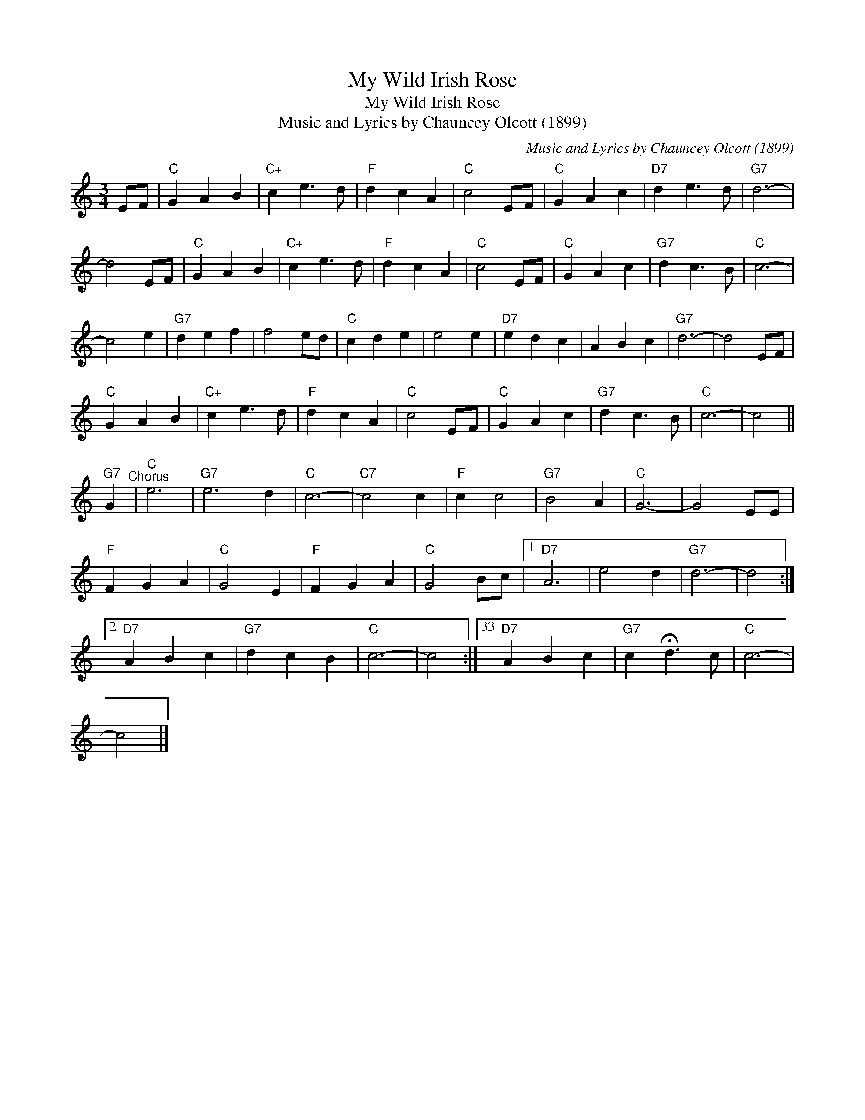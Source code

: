 X:1
T:My Wild Irish Rose
T:My Wild Irish Rose
T:Music and Lyrics by Chauncey Olcott (1899)
C:Music and Lyrics by Chauncey Olcott (1899)
L:1/8
M:3/4
K:C
V:1 treble 
V:1
 EF |"C" G2 A2 B2 |"C+" c2 e3 d |"F" d2 c2 A2 |"C" c4 EF |"C" G2 A2 c2 |"D7" d2 e3 d |"G7" d6- | %8
 d4 EF |"C" G2 A2 B2 |"C+" c2 e3 d |"F" d2 c2 A2 |"C" c4 EF |"C" G2 A2 c2 |"G7" d2 c3 B |"C" c6- | %16
 c4 e2 |"G7" d2 e2 f2 | f4 ed |"C" c2 d2 e2 | e4 e2 |"D7" e2 d2 c2 | A2 B2 c2 |"G7" d6- | d4 EF | %25
"C" G2 A2 B2 |"C+" c2 e3 d |"F" d2 c2 A2 |"C" c4 EF |"C" G2 A2 c2 |"G7" d2 c3 B |"C" c6- | c4 || %33
"G7" G2"^Chorus" |"C" e6 |"G7" e6 d2 |"C" c6- |"C7" c4 c2 |"F" c2 c4 |"G7" B4 A2 |"C" G6- | G4 EE | %42
"F" F2 G2 A2 |"C" G4 E2 |"F" F2 G2 A2 |"C" G4 Bc |1"D7" A6 | e4 d2 |"G7" d6- | d4 :|2 %50
"D7" A2 B2 c2 |"G7" d2 c2 B2 |"C" c6- | c4 :|33"D7" A2 B2 c2 |"G7" c2 !fermata!d3 c |"C" c6- | %57
 c4 |] %58

